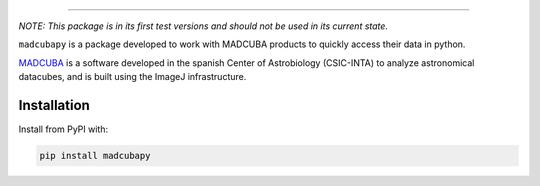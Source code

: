 |madcubapy banner|

.. raw:: html

    <div align="center">
        <a href="https://github.com/dhaasler/madcubapy/actions">
            <img src="https://github.com/dhaasler/madcubapy/actions/workflows/run_tests.yaml/badge.svg" alt="Test Status">
        </a>
        <a href="https://madcubapy.readthedocs.io/en/latest/?badge=latest">
            <img src="https://img.shields.io/readthedocs/madcubapy/latest.svg?logo=read%20the%20docs&logoColor=white&label=Docs" alt="Documentation Status">
        </a>
        <a href="https://pypi.org/project/madcubapy">
            <img src="https://img.shields.io/pypi/v/madcubapy" alt="PyPI Status">
        </a>
    </div>

----

*NOTE: This package is in its first test versions and should not be used in its
current state.*

``madcubapy`` is a package developed to work with MADCUBA products to quickly
access their data in python. 

`MADCUBA <https://cab.inta-csic.es/madcuba/>`_ is a software developed in the
spanish Center of Astrobiology (CSIC-INTA) to analyze astronomical datacubes,
and is built using the ImageJ infrastructure.

Installation
============

Install from PyPI with:

.. code-block:: bash
    
    pip install madcubapy




.. |madcubapy banner| image:: docs/source/_static/logos/readme-banner.svg
    :alt: madcubapy

.. |Test Status| image:: https://github.com/dhaasler/madcubapy/actions/workflows/run_tests.yaml/badge.svg
    :target: https://github.com/dhaasler/madcubapy/actions
    :alt: Test Status

.. |Documentation Status| image:: https://img.shields.io/readthedocs/madcubapy/latest.svg?logo=read%20the%20docs&logoColor=white&label=Docs
    :target: https://madcubapy.readthedocs.io/en/latest/?badge=latest
    :alt: Documentation Status

.. |PyPI Status| image:: https://img.shields.io/pypi/v/madcubapy
    :target: https://pypi.org/project/madcubapy
    :alt: PyPI Status
